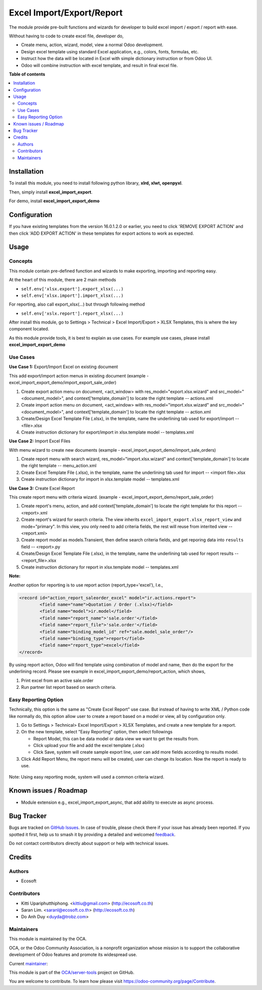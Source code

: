 ==========================
Excel Import/Export/Report
==========================

.. 
   !!!!!!!!!!!!!!!!!!!!!!!!!!!!!!!!!!!!!!!!!!!!!!!!!!!!
   !! This file is generated by oca-gen-addon-readme !!
   !! changes will be overwritten.                   !!
   !!!!!!!!!!!!!!!!!!!!!!!!!!!!!!!!!!!!!!!!!!!!!!!!!!!!
   !! source digest: sha256:40c58b91ccaaaa2b5ead94e8975df9d77a9ae3d08e29f5647422c2a3e1dafd6b
   !!!!!!!!!!!!!!!!!!!!!!!!!!!!!!!!!!!!!!!!!!!!!!!!!!!!

.. |badge1| image:: https://img.shields.io/badge/maturity-Beta-yellow.png
    :target: https://odoo-community.org/page/development-status
    :alt: Beta
.. |badge2| image:: https://img.shields.io/badge/licence-AGPL--3-blue.png
    :target: http://www.gnu.org/licenses/agpl-3.0-standalone.html
    :alt: License: AGPL-3
.. |badge3| image:: https://img.shields.io/badge/github-OCA%2Fserver--tools-lightgray.png?logo=github
    :target: https://github.com/OCA/server-tools/tree/18.0/excel_import_export
    :alt: OCA/server-tools
.. |badge4| image:: https://img.shields.io/badge/weblate-Translate%20me-F47D42.png
    :target: https://translation.odoo-community.org/projects/server-tools-18-0/server-tools-18-0-excel_import_export
    :alt: Translate me on Weblate
.. |badge5| image:: https://img.shields.io/badge/runboat-Try%20me-875A7B.png
    :target: https://runboat.odoo-community.org/builds?repo=OCA/server-tools&target_branch=18.0
    :alt: Try me on Runboat

|badge1| |badge2| |badge3| |badge4| |badge5|

The module provide pre-built functions and wizards for developer to
build excel import / export / report with ease.

Without having to code to create excel file, developer do,

-  Create menu, action, wizard, model, view a normal Odoo development.
-  Design excel template using standard Excel application, e.g., colors,
   fonts, formulas, etc.
-  Instruct how the data will be located in Excel with simple dictionary
   instruction or from Odoo UI.
-  Odoo will combine instruction with excel template, and result in
   final excel file.

**Table of contents**

.. contents::
   :local:

Installation
============

To install this module, you need to install following python library,
**xlrd, xlwt, openpyxl**.

Then, simply install **excel_import_export**.

For demo, install **excel_import_export_demo**

Configuration
=============

If you have existing templates from the version 16.0.1.2.0 or earlier,
you need to click 'REMOVE EXPORT ACTION' and then click 'ADD EXPORT
ACTION' in these templates for export actions to work as expected.

Usage
=====

Concepts
--------

This module contain pre-defined function and wizards to make exporting,
importing and reporting easy.

At the heart of this module, there are 2 main methods

-  ``self.env['xlsx.export'].export_xlsx(...)``
-  ``self.env['xlsx.import'].import_xlsx(...)``

For reporting, also call export_xlsx(...) but through following method

-  ``self.env['xslx.report'].report_xlsx(...)``

After install this module, go to Settings > Technical > Excel
Import/Export > XLSX Templates, this is where the key component located.

As this module provide tools, it is best to explain as use cases. For
example use cases, please install **excel_import_export_demo**

Use Cases
---------

**Use Case 1:** Export/Import Excel on existing document

This add export/import action menus in existing document (example -
excel_import_export_demo/import_export_sale_order)

1. Create export action menu on document, <act_window> with
   res_model="export.xlsx.wizard" and src_model="<document_model>", and
   context['template_domain'] to locate the right template --
   actions.xml
2. Create import action menu on document, <act_window> with
   res_model="import.xlsx.wizard" and src_model="<document_model>", and
   context['template_domain'] to locate the right template -- action.xml
3. Create/Design Excel Template File (.xlsx), in the template, name the
   underlining tab used for export/import -- <file>.xlsx
4. Create instruction dictionary for export/import in xlsx.template
   model -- templates.xml

**Use Case 2:** Import Excel Files

With menu wizard to create new documents (example -
excel_import_export_demo/import_sale_orders)

1. Create report menu with search wizard, res_model="import.xlsx.wizard"
   and context['template_domain'] to locate the right template --
   menu_action.xml
2. Create Excel Template File (.xlsx), in the template, name the
   underlining tab used for import -- <import file>.xlsx
3. Create instruction dictionary for import in xlsx.template model --
   templates.xml

**Use Case 3:** Create Excel Report

This create report menu with criteria wizard. (example -
excel_import_export_demo/report_sale_order)

1. Create report's menu, action, and add context['template_domain'] to
   locate the right template for this report -- <report>.xml
2. Create report's wizard for search criteria. The view inherits
   ``excel_import_export.xlsx_report_view`` and mode="primary". In this
   view, you only need to add criteria fields, the rest will reuse from
   interited view -- <report.xml>
3. Create report model as models.Transient, then define search criteria
   fields, and get reporing data into ``results`` field -- <report>.py
4. Create/Design Excel Template File (.xlsx), in the template, name the
   underlining tab used for report results -- <report_file>.xlsx
5. Create instruction dictionary for report in xlsx.template model --
   templates.xml

**Note:**

Another option for reporting is to use report action
(report_type='excel'), I.e.,

.. code:: xml

   <record id="action_report_saleorder_excel" model="ir.actions.report">
           <field name="name">Quotation / Order (.xlsx)</field>
           <field name="model">ir.model</field>
           <field name="report_name">'sale.order'</field>
           <field name="report_file">'sale.order'</field>
           <field name="binding_model_id" ref="sale.model_sale_order"/>
           <field name="binding_type">report</field>
           <field name="report_type">excel</field>
   </record>

By using report action, Odoo will find template using combination of
model and name, then do the export for the underlining record. Please
see example in excel_import_export_demo/report_action, which shows,

1. Print excel from an active sale.order
2. Run partner list report based on search criteria.

Easy Reporting Option
---------------------

Technically, this option is the same as "Create Excel Report" use case.
But instead of having to write XML / Python code like normally do, this
option allow user to create a report based on a model or view, all by
configuration only.

1. Go to Settings > Technical> Excel Import/Export > XLSX Templates, and
   create a new template for a report.
2. On the new template, select "Easy Reporting" option, then select
   followings

   -  Report Model, this can be data model or data view we want to get
      the results from.
   -  Click upload your file and add the excel template (.xlsx)
   -  Click Save, system will create sample export line, user can add
      more fields according to results model.

3. Click Add Report Menu, the report menu will be created, user can
   change its location. Now the report is ready to use.

..

   |image1|

Note: Using easy reporting mode, system will used a common criteria
wizard.

   |image2|

.. |image1| image:: https://raw.githubusercontent.com/OCA/server-tools/18.0/excel_import_export/static/description/xlsx_template.png
.. |image2| image:: https://raw.githubusercontent.com/OCA/server-tools/18.0/excel_import_export/static/description/common_wizard.png

Known issues / Roadmap
======================

-  Module extension e.g., excel_import_export_async, that add ability to
   execute as async process.

Bug Tracker
===========

Bugs are tracked on `GitHub Issues <https://github.com/OCA/server-tools/issues>`_.
In case of trouble, please check there if your issue has already been reported.
If you spotted it first, help us to smash it by providing a detailed and welcomed
`feedback <https://github.com/OCA/server-tools/issues/new?body=module:%20excel_import_export%0Aversion:%2018.0%0A%0A**Steps%20to%20reproduce**%0A-%20...%0A%0A**Current%20behavior**%0A%0A**Expected%20behavior**>`_.

Do not contact contributors directly about support or help with technical issues.

Credits
=======

Authors
-------

* Ecosoft

Contributors
------------

-  Kitti Upariphutthiphong. <kittiu@gmail.com> (http://ecosoft.co.th)
-  Saran Lim. <saranl@ecosoft.co.th> (http://ecosoft.co.th)
-  Do Anh Duy <duyda@trobz.com>

Maintainers
-----------

This module is maintained by the OCA.

.. image:: https://odoo-community.org/logo.png
   :alt: Odoo Community Association
   :target: https://odoo-community.org

OCA, or the Odoo Community Association, is a nonprofit organization whose
mission is to support the collaborative development of Odoo features and
promote its widespread use.

.. |maintainer-kittiu| image:: https://github.com/kittiu.png?size=40px
    :target: https://github.com/kittiu
    :alt: kittiu

Current `maintainer <https://odoo-community.org/page/maintainer-role>`__:

|maintainer-kittiu| 

This module is part of the `OCA/server-tools <https://github.com/OCA/server-tools/tree/18.0/excel_import_export>`_ project on GitHub.

You are welcome to contribute. To learn how please visit https://odoo-community.org/page/Contribute.
